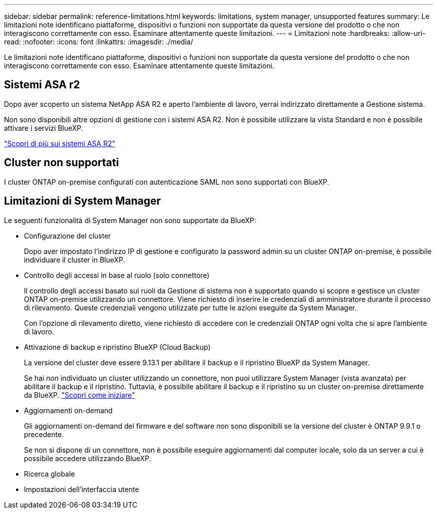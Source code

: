 ---
sidebar: sidebar 
permalink: reference-limitations.html 
keywords: limitations, system manager, unsupported features 
summary: Le limitazioni note identificano piattaforme, dispositivi o funzioni non supportate da questa versione del prodotto o che non interagiscono correttamente con esso. Esaminare attentamente queste limitazioni. 
---
= Limitazioni note
:hardbreaks:
:allow-uri-read: 
:nofooter: 
:icons: font
:linkattrs: 
:imagesdir: ./media/


[role="lead"]
Le limitazioni note identificano piattaforme, dispositivi o funzioni non supportate da questa versione del prodotto o che non interagiscono correttamente con esso. Esaminare attentamente queste limitazioni.



== Sistemi ASA r2

Dopo aver scoperto un sistema NetApp ASA R2 e aperto l'ambiente di lavoro, verrai indirizzato direttamente a Gestione sistema.

Non sono disponibili altre opzioni di gestione con i sistemi ASA R2. Non è possibile utilizzare la vista Standard e non è possibile attivare i servizi BlueXP.

https://docs.netapp.com/us-en/asa-r2/index.html["Scopri di più sui sistemi ASA R2"^]



== Cluster non supportati

I cluster ONTAP on-premise configurati con autenticazione SAML non sono supportati con BlueXP.



== Limitazioni di System Manager

Le seguenti funzionalità di System Manager non sono supportate da BlueXP:

* Configurazione del cluster
+
Dopo aver impostato l'indirizzo IP di gestione e configurato la password admin su un cluster ONTAP on-premise, è possibile individuare il cluster in BlueXP.

* Controllo degli accessi in base al ruolo (solo connettore)
+
Il controllo degli accessi basato sui ruoli da Gestione di sistema non è supportato quando si scopre e gestisce un cluster ONTAP on-premise utilizzando un connettore. Viene richiesto di inserire le credenziali di amministratore durante il processo di rilevamento. Queste credenziali vengono utilizzate per tutte le azioni eseguite da System Manager.

+
Con l'opzione di rilevamento diretto, viene richiesto di accedere con le credenziali ONTAP ogni volta che si apre l'ambiente di lavoro.

* Attivazione di backup e ripristino BlueXP (Cloud Backup)
+
La versione del cluster deve essere 9.13.1 per abilitare il backup e il ripristino BlueXP da System Manager.

+
Se hai _non_ individuato un cluster utilizzando un connettore, non puoi utilizzare System Manager (vista avanzata) per abilitare il backup e il ripristino. Tuttavia, è possibile abilitare il backup e il ripristino su un cluster on-premise direttamente da BlueXP. https://docs.netapp.com/us-en/bluexp-backup-recovery/concept-ontap-backup-to-cloud.html["Scopri come iniziare"^]

* Aggiornamenti on-demand
+
Gli aggiornamenti on-demand del firmware e del software non sono disponibili se la versione del cluster è ONTAP 9.9.1 o precedente.

+
Se non si dispone di un connettore, non è possibile eseguire aggiornamenti dal computer locale, solo da un server a cui è possibile accedere utilizzando BlueXP.

* Ricerca globale
* Impostazioni dell'interfaccia utente

